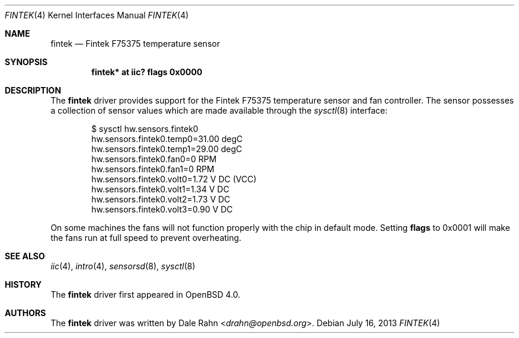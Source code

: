.\"	$OpenBSD: fintek.4,v 1.7 2013/07/16 16:05:48 schwarze Exp $
.\"
.\" Copyright (c) 2005 Theo de Raadt <deraadt@openbsd.org>
.\"
.\" Permission to use, copy, modify, and distribute this software for any
.\" purpose with or without fee is hereby granted, provided that the above
.\" copyright notice and this permission notice appear in all copies.
.\"
.\" THE SOFTWARE IS PROVIDED "AS IS" AND THE AUTHOR DISCLAIMS ALL WARRANTIES
.\" WITH REGARD TO THIS SOFTWARE INCLUDING ALL IMPLIED WARRANTIES OF
.\" MERCHANTABILITY AND FITNESS. IN NO EVENT SHALL THE AUTHOR BE LIABLE FOR
.\" ANY SPECIAL, DIRECT, INDIRECT, OR CONSEQUENTIAL DAMAGES OR ANY DAMAGES
.\" WHATSOEVER RESULTING FROM LOSS OF USE, DATA OR PROFITS, WHETHER IN AN
.\" ACTION OF CONTRACT, NEGLIGENCE OR OTHER TORTIOUS ACTION, ARISING OUT OF
.\" OR IN CONNECTION WITH THE USE OR PERFORMANCE OF THIS SOFTWARE.
.\"
.Dd $Mdocdate: July 16 2013 $
.Dt FINTEK 4
.Os
.Sh NAME
.Nm fintek
.Nd Fintek F75375 temperature sensor
.Sh SYNOPSIS
.Cd "fintek* at iic? flags 0x0000"
.Sh DESCRIPTION
The
.Nm
driver provides support for the Fintek F75375 temperature sensor
and fan controller.
The sensor possesses a collection of sensor values which are
made available through the
.Xr sysctl 8
interface:
.Bd -literal -offset indent
$ sysctl hw.sensors.fintek0
hw.sensors.fintek0.temp0=31.00 degC
hw.sensors.fintek0.temp1=29.00 degC
hw.sensors.fintek0.fan0=0 RPM
hw.sensors.fintek0.fan1=0 RPM
hw.sensors.fintek0.volt0=1.72 V DC (VCC)
hw.sensors.fintek0.volt1=1.34 V DC
hw.sensors.fintek0.volt2=1.73 V DC
hw.sensors.fintek0.volt3=0.90 V DC
.Ed
.Pp
On some machines the fans will not function properly with the chip in
default mode.
Setting
.Cm flags
to 0x0001 will make the fans run at full speed to prevent overheating.
.Sh SEE ALSO
.Xr iic 4 ,
.Xr intro 4 ,
.Xr sensorsd 8 ,
.Xr sysctl 8
.Sh HISTORY
The
.Nm
driver first appeared in
.Ox 4.0 .
.Sh AUTHORS
.An -nosplit
The
.Nm
driver was written by
.An Dale Rahn Aq Mt drahn@openbsd.org .
